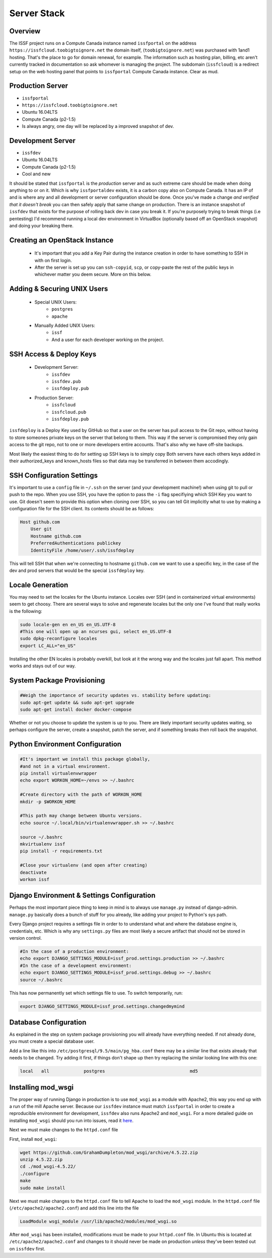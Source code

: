Server Stack 
=========================


Overview
--------
The ISSF project runs on a Compute Canada instance named ``issfportal`` on 
the address ``https://issfcloud.toobigtoignore.net`` the 
domain itself, (``toobigtoignore.net``) was purchased with 
1and1 hosting. That's the place to go for domain renewal, for example.
The information such as hosting plan, billing, etc aren't currently
tracked in documentation so ask whomever is managing the project. 
The subdomain (``issfcloud``) is a redirect setup on the web hosting 
panel that points to  ``issfportal`` Compute 
Canada instance. Clear as mud.


Production Server 
-----------------

- ``issfportal`` 

- ``https://issfcloud.toobigtoignore.net``

- Ubuntu 16.04LTS

- Compute Canada (p2-1.5)


- Is always angry, one day will be replaced by a improved snapshot of dev.


Development Server
------------------

- ``issfdev`` 

- Ubuntu 16.04LTS

- Compute Canada (p2-1.5)

- Cool and new 

It should be stated that ``issfportal`` is the *production* server and as 
such extreme care should be made when doing anything to or on it. Which 
is why ``issfportaldev`` exists, it is a carbon copy also on Compute 
Canada. It has an IP of and is where any and all 
development or server configuration should be done. Once you've made a 
change *and verified that it doesn't break* you can then safely apply 
that same change on production. There is an instance snapshot of 
``issfdev`` that exists for the purpose of rolling back dev in 
case you break it. If you're purposely trying to break things 
(i.e pentesting) I'd recommend running a local dev environment in 
VirtualBox (optionally based off an OpenStack snapshot) and doing 
your breaking there. 



Creating an OpenStack Instance
---------------------------------

  - It's important that you add a Key Pair during the instance creation in order to 
    have something to SSH in with on first login.
  - After the server is set up you can ``ssh-copyid``, ``scp``, or copy-paste the rest of the
    public keys in whichever matter you deem secure. More on this below.

Adding & Securing UNIX Users
---------------------------------

  - Special UNIX Users:
        - ``postgres`` 
        - ``apache``
  - Manually Added UNIX Users:
        - ``issf`` 
        - And a user for each developer working on the project.  

SSH Access & Deploy Keys
---------------------------------
  - Development Server:
        - ``issfdev``
        - ``issfdev.pub``
        - ``issfdeploy.pub``
          
  - Production Server:
        - ``issfcloud``
        - ``issfcloud.pub``
        - ``issfdeploy.pub`` 

``issfdeploy`` is a Deploy Key used by GitHub so that a user on the server has pull access to the Git repo, without having to store someones private keys on the server that belong to them. This way if the server is compromised they only gain access to the git repo, not to one or more developers entire accounts. That's also why we have off-site backups.

Most likely the easiest thing to do for setting up SSH keys is to simply copy Both servers have each others keys added in their authorized_keys and known_hosts files so that data may be transferred in between them accodingly. 

SSH Configuration Settings
---------------------------------

It's important to use a ``config`` file in ``~/.ssh`` on the server (and your development machine!) when using git to pull or push to the repo. When you use SSH, you have the option to pass the ``-i`` flag specifiying which SSH Key you want to use. Git doesn't seem to provide this option when cloning over SSH, so you can tell Git implicitly what to use by making a configuration file for the SSH client. Its contents should be as follows:

.. code-block:: bash

    Host github.com
        User git
        Hostname github.com
        PreferredAuthentications publickey
        IdentityFile /home/user/.ssh/issfdeploy

This will tell SSH that when we're connecting to hostname ``github.com`` we want to use a specific key, in the case of the dev and prod servers that would be the special ``issfdeploy`` key.


Locale Generation
---------------------------------

You may need to set the locales for the Ubuntu instance.
Locales over SSH (and in containerized virtual environments) seem to get choosy. There are several ways to solve and regenerate locales but the only one I've found that really works is the following:

.. code-block:: bash

    sudo locale-gen en en_US en_US.UTF-8
    #This one will open up an ncurses gui, select en_US.UTF-8
    sudo dpkg-reconfigure locales
    export LC_ALL="en_US"

Installing the other EN locales is probably overkill, but look at it the wrong way and the locales just fall apart. This method works and stays out of our way.


System Package Provisioning
---------------------------------


.. code-block:: bash

   #Weigh the importance of security updates vs. stability before updating:
   sudo apt-get update && sudo apt-get upgrade 
   sudo apt-get install docker docker-compose  

Whether or not you choose to update the system is up to you. There are 
likely important security updates waiting, so perhaps configure the server, 
create a snapshot, patch the server, and if something breaks then roll 
back the snapshot.

Python Environment Configuration
---------------------------------

.. code-block:: bash

    #It's important we install this package globally,
    #and not in a virtual environment. 
    pip install virtualenvwrapper
    echo export WORKON_HOME=~/envs >> ~/.bashrc

    #Create directory with the path of WORKON_HOME    
    mkdir -p $WORKON_HOME     
    
    #This path may change between Ubuntu versions.
    echo source ~/.local/bin/virtualenvwrapper.sh >> ~/.bashrc 
    
    source ~/.bashrc
    mkvirtualenv issf    
    pip install -r requirements.txt

    #Close your virtualenv (and open after creating)
    deactivate 
    workon issf


Django Environment & Settings Configuration
---------------------------------

Perhaps the most important piece thing to keep in mind is to always
use ``manage.py`` instead of django-admin. ``manage.py`` basically 
does a bunch of stuff for you already, like adding your project 
to Python's sys path. 

Every Django project requires a settings file in order to to understand what 
and where the database engine is, credentials, etc. Which is why any 
``settings.py`` files are most likely a secure artifact that should not be 
stored in version control. 

.. code-block:: bash
    
    #In the case of a production environment:
    echo export DJANGO_SETTINGS_MODULE=issf_prod.settings.production >> ~/.bashrc
    #In the case of a development environment:
    echo export DJANGO_SETTINGS_MODULE=issf_prod.settings.debug >> ~/.bashrc
    source ~/.bashrc

This has now permanently set which settings file to use. To switch temporarily, run:

.. code-block:: bash

    export DJANGO_SETTINGS_MODULE=issf_prod.settings.changedmymind

Database Configuration
---------------------------------

As explained in the step on system package provisioning you will already 
have everything needed. If not already done, you must create a special 
database user. 


Add a line like this into  ``/etc/postgresql/9.5/main/pg_hba.conf`` there 
may be a similar line that exists already that needs to be changed. Try adding 
it first, if things don't shape up then try replacing the similar looking 
line with this one: 


.. code-block:: bash

    local   all             postgres                                md5 


Installing mod_wsgi
---------------------------------

The proper way of running Django in production is to use ``mod_wsgi`` as a 
module with Apache2, this way you end up with a run of the mill Apache server. 
Because our ``issfdev`` instance must match ``issfportal`` in order to create 
a reproducible environment for development, ``issfdev`` also runs Apache2 
and ``mod_wsgi``. For a more detailed guide on installing ``mod_wsgi`` should you 
run into issues, read it here_.

Next we must make changes to the ``httpd.conf`` file 

First, install ``mod_wsgi``:

.. code-block:: bash
    
    wget https://github.com/GrahamDumpleton/mod_wsgi/archive/4.5.22.zip
    unzip 4.5.22.zip
    cd ./mod_wsgi-4.5.22/
    ./configure
    make
    sudo make install

Next we must make changes to the ``httpd.conf`` file to tell Apache to load the ``mod_wsgi`` module. In the ``httpd.conf`` file (``/etc/apache2/apache2.conf``) and add this line into the file

.. code-block:: bash
    
    LoadModule wsgi_module /usr/lib/apache2/modules/mod_wsgi.so 


After ``mod_wsgi`` has been installed, modifications must be made to your 
``httpd.conf`` file. In Ubuntu this is located at ``/etc/apache2/apache2.conf`` 
and changes to it should never be made on production *unless* they've been 
tested out on ``issfdev`` first.

.. _here: https://modwsgi.readthedocs.io/en/develop/user-guides/quick-installation-guide.html



